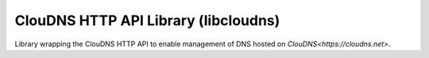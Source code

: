 ClouDNS HTTP API Library (libcloudns)
-------------------------------------
Library wrapping the ClouDNS HTTP API to enable management
of DNS hosted on `ClouDNS<https://cloudns.net>`.
